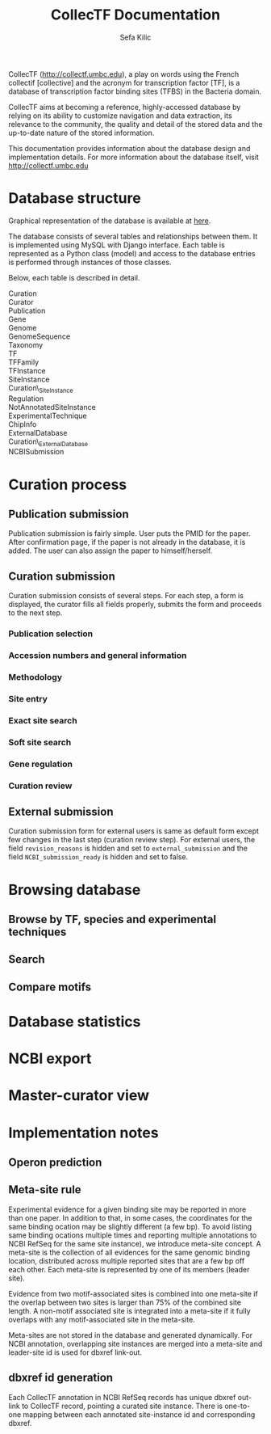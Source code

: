 #+TITLE: CollecTF Documentation
#+AUTHOR: Sefa Kilic


CollecTF (http://collectf.umbc.edu), a play on words using the French collectif
[collective] and the acronym for transcription factor [TF], is a database of
transcription factor binding sites (TFBS) in the Bacteria domain.

CollecTF aims at becoming a reference, highly-accessed database by relying on its
ability to customize navigation and data extraction, its relevance to the community,
the quality and detail of the stored data and the up-to-date nature of the stored
information.

This documentation provides information about the database design and implementation
details. For more information about the database itself, visit
http://collectf.umbc.edu


* Database structure
Graphical representation of the database is available at [[file:collectf_db.pdf][here]].

The database consists of several tables and relationships between them. It is
implemented using MySQL with Django interface. Each table is represented as a Python
class (model) and access to the database entries is performed through instances of
those classes.

Below, each table is described in detail.
- Curation :: 
- Curator :: 
- Publication :: 
- Gene ::
- Genome ::
- GenomeSequence :: 
- Taxonomy :: 
- TF ::
- TFFamily :: 
- TFInstance :: 
- SiteInstance ::
- Curation\_SiteInstance ::
- Regulation ::
- NotAnnotatedSiteInstance ::
- ExperimentalTechnique ::
- ChipInfo ::
- ExternalDatabase ::
- Curation\_ExternalDatabase ::
- NCBISubmission :: 

* Curation process
** Publication submission
Publication submission is fairly simple. User puts the PMID for the paper. After
confirmation page, if the paper is not already in the database, it is added. The user
can also assign the paper to himself/herself.

** Curation submission
Curation submission consists of several steps. For each step, a form is displayed,
the curator fills all fields properly, submits the form and proceeds to the next
step.

*** Publication selection
*** Accession numbers and general information
*** Methodology
*** Site entry
*** Exact site search
*** Soft site search
*** Gene regulation
*** Curation review

** External submission
Curation submission form for external users is same as default form except few
changes in the last step (curation review step). For external users, the field
=revision_reasons= is hidden and set to =external_submission= and the field
=NCBI_submission_ready= is hidden and set to false.


* Browsing database
** Browse by TF, species and experimental techniques
** Search
** Compare motifs

* Database statistics
* NCBI export
* Master-curator view

* Implementation notes
** Operon prediction
** Meta-site rule
Experimental evidence for a given binding site may be reported in more than one
paper. In addition to that, in some cases, the coordinates for the same binding
ocation may be slightly different (a few bp). To avoid listing same binding ocations
multiple times and reporting multiple annotations to NCBI RefSeq for the same site
instance), we introduce meta-site concept. A meta-site is the collection of all
evidences for the same genomic binding location, distributed across multiple reported
sites that are a few bp off each other. Each meta-site is represented by one of its
members (leader site).

Evidence from two motif-associated sites is combined into one meta-site if the
overlap between two sites is larger than 75% of the combined site length.  A
non-motif associated site is integrated into a meta-site if it fully overlaps with
any motif-associated site in the meta-site.

Meta-sites are not stored in the database and generated dynamically. For NCBI
annotation, overlapping site instances are merged into a meta-site and leader-site id
is used for dbxref link-out.

** dbxref id generation
Each CollecTF annotation in NCBI RefSeq records has unique dbxref out-link to
CollecTF record, pointing a curated site instance. There is one-to-one mapping
between each annotated site-instance id and corresponding dbxref.
